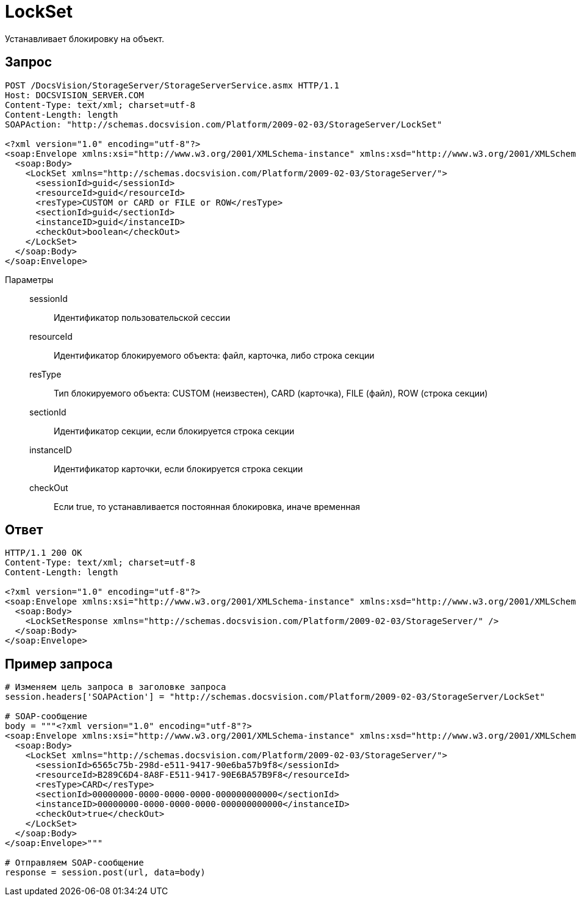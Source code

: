= LockSet

Устанавливает блокировку на объект.

== Запрос

[source,charp]
----
POST /DocsVision/StorageServer/StorageServerService.asmx HTTP/1.1
Host: DOCSVISION_SERVER.COM
Content-Type: text/xml; charset=utf-8
Content-Length: length
SOAPAction: "http://schemas.docsvision.com/Platform/2009-02-03/StorageServer/LockSet"

<?xml version="1.0" encoding="utf-8"?>
<soap:Envelope xmlns:xsi="http://www.w3.org/2001/XMLSchema-instance" xmlns:xsd="http://www.w3.org/2001/XMLSchema" xmlns:soap="http://schemas.xmlsoap.org/soap/envelope/">
  <soap:Body>
    <LockSet xmlns="http://schemas.docsvision.com/Platform/2009-02-03/StorageServer/">
      <sessionId>guid</sessionId>
      <resourceId>guid</resourceId>
      <resType>CUSTOM or CARD or FILE or ROW</resType>
      <sectionId>guid</sectionId>
      <instanceID>guid</instanceID>
      <checkOut>boolean</checkOut>
    </LockSet>
  </soap:Body>
</soap:Envelope>
----

Параметры::
sessionId:::
Идентификатор пользовательской сессии
resourceId:::
Идентификатор блокируемого объекта: файл, карточка, либо строка секции
resType:::
Тип блокируемого объекта: CUSTOM (неизвестен), CARD (карточка), FILE (файл), ROW (строка секции)
sectionId:::
Идентификатор секции, если блокируется строка секции
instanceID:::
Идентификатор карточки, если блокируется строка секции
checkOut:::
Если true, то устанавливается постоянная блокировка, иначе временная

== Ответ

[source,charp]
----
HTTP/1.1 200 OK
Content-Type: text/xml; charset=utf-8
Content-Length: length

<?xml version="1.0" encoding="utf-8"?>
<soap:Envelope xmlns:xsi="http://www.w3.org/2001/XMLSchema-instance" xmlns:xsd="http://www.w3.org/2001/XMLSchema" xmlns:soap="http://schemas.xmlsoap.org/soap/envelope/">
  <soap:Body>
    <LockSetResponse xmlns="http://schemas.docsvision.com/Platform/2009-02-03/StorageServer/" />
  </soap:Body>
</soap:Envelope>
----

== Пример запроса

[source,charp]
----
# Изменяем цель запроса в заголовке запроса
session.headers['SOAPAction'] = "http://schemas.docsvision.com/Platform/2009-02-03/StorageServer/LockSet"

# SOAP-сообщение
body = """<?xml version="1.0" encoding="utf-8"?>
<soap:Envelope xmlns:xsi="http://www.w3.org/2001/XMLSchema-instance" xmlns:xsd="http://www.w3.org/2001/XMLSchema" xmlns:soap="http://schemas.xmlsoap.org/soap/envelope/">
  <soap:Body>
    <LockSet xmlns="http://schemas.docsvision.com/Platform/2009-02-03/StorageServer/">
      <sessionId>6565c75b-298d-e511-9417-90e6ba57b9f8</sessionId>
      <resourceId>B289C6D4-8A8F-E511-9417-90E6BA57B9F8</resourceId>
      <resType>CARD</resType>
      <sectionId>00000000-0000-0000-0000-000000000000</sectionId>
      <instanceID>00000000-0000-0000-0000-000000000000</instanceID>
      <checkOut>true</checkOut>
    </LockSet>
  </soap:Body>
</soap:Envelope>"""

# Отправляем SOAP-сообщение
response = session.post(url, data=body)
----
